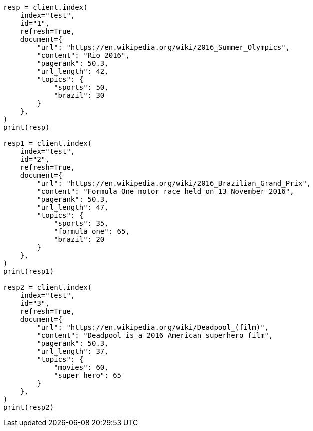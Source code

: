 // This file is autogenerated, DO NOT EDIT
// query-dsl/rank-feature-query.asciidoc:92

[source, python]
----
resp = client.index(
    index="test",
    id="1",
    refresh=True,
    document={
        "url": "https://en.wikipedia.org/wiki/2016_Summer_Olympics",
        "content": "Rio 2016",
        "pagerank": 50.3,
        "url_length": 42,
        "topics": {
            "sports": 50,
            "brazil": 30
        }
    },
)
print(resp)

resp1 = client.index(
    index="test",
    id="2",
    refresh=True,
    document={
        "url": "https://en.wikipedia.org/wiki/2016_Brazilian_Grand_Prix",
        "content": "Formula One motor race held on 13 November 2016",
        "pagerank": 50.3,
        "url_length": 47,
        "topics": {
            "sports": 35,
            "formula one": 65,
            "brazil": 20
        }
    },
)
print(resp1)

resp2 = client.index(
    index="test",
    id="3",
    refresh=True,
    document={
        "url": "https://en.wikipedia.org/wiki/Deadpool_(film)",
        "content": "Deadpool is a 2016 American superhero film",
        "pagerank": 50.3,
        "url_length": 37,
        "topics": {
            "movies": 60,
            "super hero": 65
        }
    },
)
print(resp2)
----
